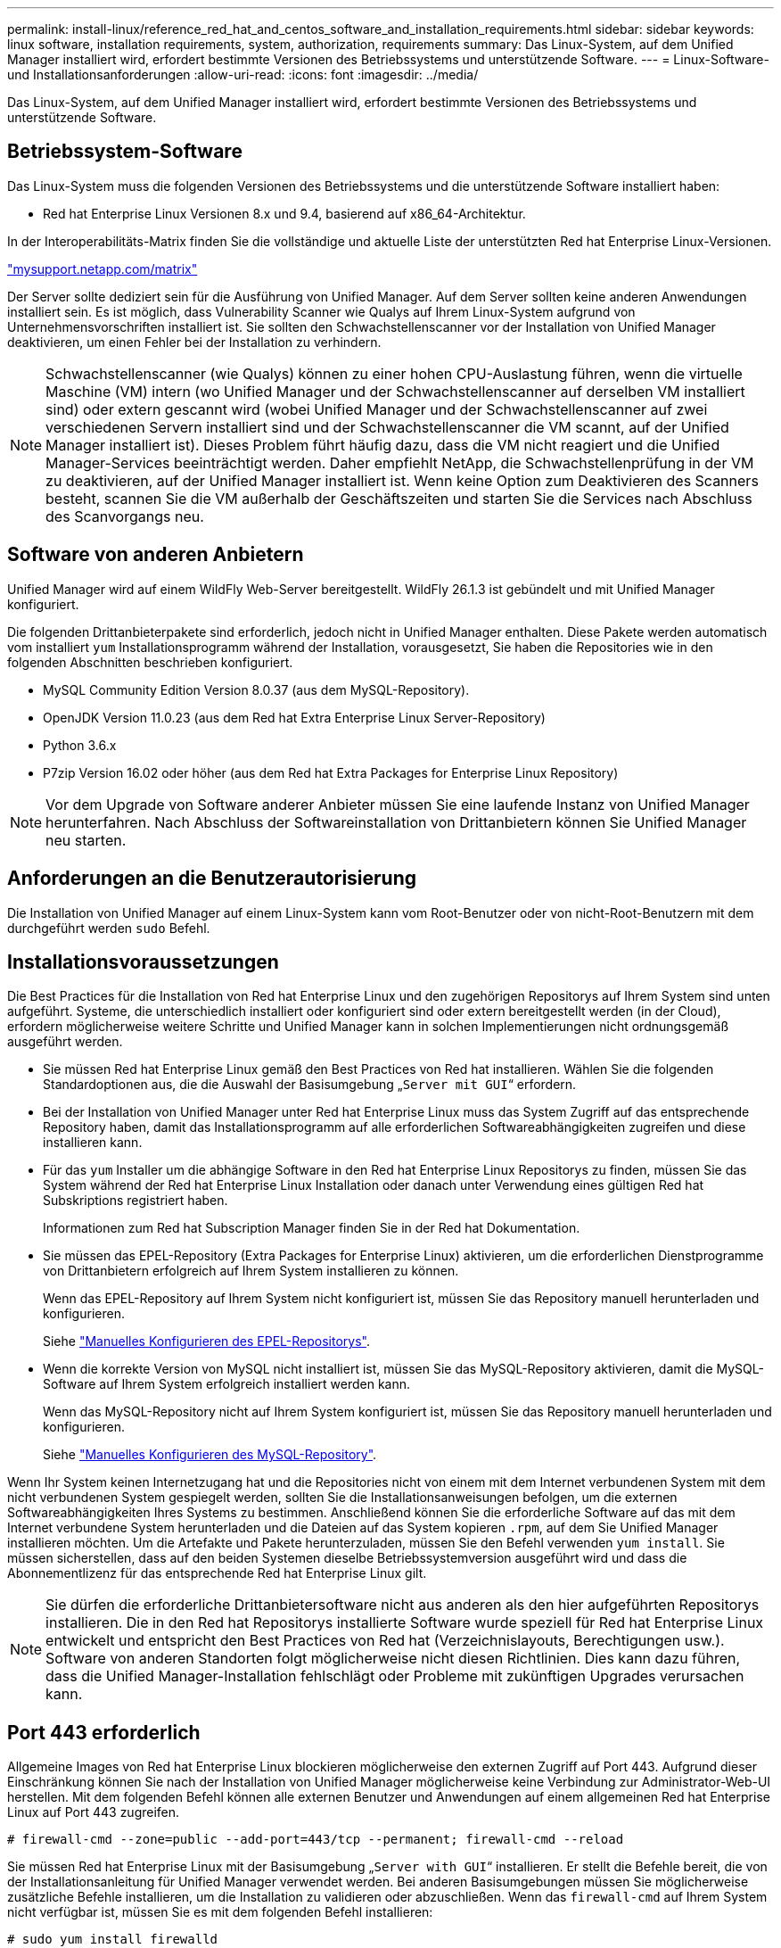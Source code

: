 ---
permalink: install-linux/reference_red_hat_and_centos_software_and_installation_requirements.html 
sidebar: sidebar 
keywords: linux software, installation requirements, system, authorization,  requirements 
summary: Das Linux-System, auf dem Unified Manager installiert wird, erfordert bestimmte Versionen des Betriebssystems und unterstützende Software. 
---
= Linux-Software- und Installationsanforderungen
:allow-uri-read: 
:icons: font
:imagesdir: ../media/


[role="lead"]
Das Linux-System, auf dem Unified Manager installiert wird, erfordert bestimmte Versionen des Betriebssystems und unterstützende Software.



== Betriebssystem-Software

Das Linux-System muss die folgenden Versionen des Betriebssystems und die unterstützende Software installiert haben:

* Red hat Enterprise Linux Versionen 8.x und 9.4, basierend auf x86_64-Architektur.


In der Interoperabilitäts-Matrix finden Sie die vollständige und aktuelle Liste der unterstützten Red hat Enterprise Linux-Versionen.

http://mysupport.netapp.com/matrix["mysupport.netapp.com/matrix"^]

Der Server sollte dediziert sein für die Ausführung von Unified Manager. Auf dem Server sollten keine anderen Anwendungen installiert sein. Es ist möglich, dass Vulnerability Scanner wie Qualys auf Ihrem Linux-System aufgrund von Unternehmensvorschriften installiert ist. Sie sollten den Schwachstellenscanner vor der Installation von Unified Manager deaktivieren, um einen Fehler bei der Installation zu verhindern.


NOTE: Schwachstellenscanner (wie Qualys) können zu einer hohen CPU-Auslastung führen, wenn die virtuelle Maschine (VM) intern (wo Unified Manager und der Schwachstellenscanner auf derselben VM installiert sind) oder extern gescannt wird (wobei Unified Manager und der Schwachstellenscanner auf zwei verschiedenen Servern installiert sind und der Schwachstellenscanner die VM scannt, auf der Unified Manager installiert ist). Dieses Problem führt häufig dazu, dass die VM nicht reagiert und die Unified Manager-Services beeinträchtigt werden. Daher empfiehlt NetApp, die Schwachstellenprüfung in der VM zu deaktivieren, auf der Unified Manager installiert ist. Wenn keine Option zum Deaktivieren des Scanners besteht, scannen Sie die VM außerhalb der Geschäftszeiten und starten Sie die Services nach Abschluss des Scanvorgangs neu.



== Software von anderen Anbietern

Unified Manager wird auf einem WildFly Web-Server bereitgestellt. WildFly 26.1.3 ist gebündelt und mit Unified Manager konfiguriert.

Die folgenden Drittanbieterpakete sind erforderlich, jedoch nicht in Unified Manager enthalten. Diese Pakete werden automatisch vom installiert `yum` Installationsprogramm während der Installation, vorausgesetzt, Sie haben die Repositories wie in den folgenden Abschnitten beschrieben konfiguriert.

* MySQL Community Edition Version 8.0.37 (aus dem MySQL-Repository).
* OpenJDK Version 11.0.23 (aus dem Red hat Extra Enterprise Linux Server-Repository)
* Python 3.6.x
* P7zip Version 16.02 oder höher (aus dem Red hat Extra Packages for Enterprise Linux Repository)


[NOTE]
====
Vor dem Upgrade von Software anderer Anbieter müssen Sie eine laufende Instanz von Unified Manager herunterfahren. Nach Abschluss der Softwareinstallation von Drittanbietern können Sie Unified Manager neu starten.

====


== Anforderungen an die Benutzerautorisierung

Die Installation von Unified Manager auf einem Linux-System kann vom Root-Benutzer oder von nicht-Root-Benutzern mit dem durchgeführt werden `sudo` Befehl.



== Installationsvoraussetzungen

Die Best Practices für die Installation von Red hat Enterprise Linux und den zugehörigen Repositorys auf Ihrem System sind unten aufgeführt. Systeme, die unterschiedlich installiert oder konfiguriert sind oder extern bereitgestellt werden (in der Cloud), erfordern möglicherweise weitere Schritte und Unified Manager kann in solchen Implementierungen nicht ordnungsgemäß ausgeführt werden.

* Sie müssen Red hat Enterprise Linux gemäß den Best Practices von Red hat installieren. Wählen Sie die folgenden Standardoptionen aus, die die Auswahl der Basisumgebung „`Server mit GUI`“ erfordern.
* Bei der Installation von Unified Manager unter Red hat Enterprise Linux muss das System Zugriff auf das entsprechende Repository haben, damit das Installationsprogramm auf alle erforderlichen Softwareabhängigkeiten zugreifen und diese installieren kann.
* Für das `yum` Installer um die abhängige Software in den Red hat Enterprise Linux Repositorys zu finden, müssen Sie das System während der Red hat Enterprise Linux Installation oder danach unter Verwendung eines gültigen Red hat Subskriptions registriert haben.
+
Informationen zum Red hat Subscription Manager finden Sie in der Red hat Dokumentation.

* Sie müssen das EPEL-Repository (Extra Packages for Enterprise Linux) aktivieren, um die erforderlichen Dienstprogramme von Drittanbietern erfolgreich auf Ihrem System installieren zu können.
+
Wenn das EPEL-Repository auf Ihrem System nicht konfiguriert ist, müssen Sie das Repository manuell herunterladen und konfigurieren.

+
Siehe link:task_manually_configure_epel_repository.html["Manuelles Konfigurieren des EPEL-Repositorys"].

* Wenn die korrekte Version von MySQL nicht installiert ist, müssen Sie das MySQL-Repository aktivieren, damit die MySQL-Software auf Ihrem System erfolgreich installiert werden kann.
+
Wenn das MySQL-Repository nicht auf Ihrem System konfiguriert ist, müssen Sie das Repository manuell herunterladen und konfigurieren.

+
Siehe link:task_manually_configure_mysql_repository.html["Manuelles Konfigurieren des MySQL-Repository"].



Wenn Ihr System keinen Internetzugang hat und die Repositories nicht von einem mit dem Internet verbundenen System mit dem nicht verbundenen System gespiegelt werden, sollten Sie die Installationsanweisungen befolgen, um die externen Softwareabhängigkeiten Ihres Systems zu bestimmen. Anschließend können Sie die erforderliche Software auf das mit dem Internet verbundene System herunterladen und die Dateien auf das System kopieren `.rpm`, auf dem Sie Unified Manager installieren möchten. Um die Artefakte und Pakete herunterzuladen, müssen Sie den Befehl verwenden `yum install`. Sie müssen sicherstellen, dass auf den beiden Systemen dieselbe Betriebssystemversion ausgeführt wird und dass die Abonnementlizenz für das entsprechende Red hat Enterprise Linux gilt.

[NOTE]
====
Sie dürfen die erforderliche Drittanbietersoftware nicht aus anderen als den hier aufgeführten Repositorys installieren. Die in den Red hat Repositorys installierte Software wurde speziell für Red hat Enterprise Linux entwickelt und entspricht den Best Practices von Red hat (Verzeichnislayouts, Berechtigungen usw.). Software von anderen Standorten folgt möglicherweise nicht diesen Richtlinien. Dies kann dazu führen, dass die Unified Manager-Installation fehlschlägt oder Probleme mit zukünftigen Upgrades verursachen kann.

====


== Port 443 erforderlich

Allgemeine Images von Red hat Enterprise Linux blockieren möglicherweise den externen Zugriff auf Port 443. Aufgrund dieser Einschränkung können Sie nach der Installation von Unified Manager möglicherweise keine Verbindung zur Administrator-Web-UI herstellen. Mit dem folgenden Befehl können alle externen Benutzer und Anwendungen auf einem allgemeinen Red hat Enterprise Linux auf Port 443 zugreifen.

`# firewall-cmd --zone=public --add-port=443/tcp --permanent; firewall-cmd --reload`

Sie müssen Red hat Enterprise Linux mit der Basisumgebung „`Server with GUI`“ installieren. Er stellt die Befehle bereit, die von der Installationsanleitung für Unified Manager verwendet werden. Bei anderen Basisumgebungen müssen Sie möglicherweise zusätzliche Befehle installieren, um die Installation zu validieren oder abzuschließen. Wenn das `firewall-cmd` auf Ihrem System nicht verfügbar ist, müssen Sie es mit dem folgenden Befehl installieren:

`# sudo yum install firewalld`

Wenden Sie sich an Ihre IT-Abteilung, bevor Sie die Befehle ausführen, um zu prüfen, ob Ihre Sicherheitsrichtlinien ein anderes Verfahren erfordern.

[NOTE]
====
THP (Transparent Huge Pages) sollte auf Red hat Systemen deaktiviert werden. Wenn diese Option aktiviert ist, kann dies dazu führen, dass Unified Manager heruntergefahren wird, wenn bestimmte Prozesse zu viel Arbeitsspeicher in Anspruch nehmen und beendet werden.

====